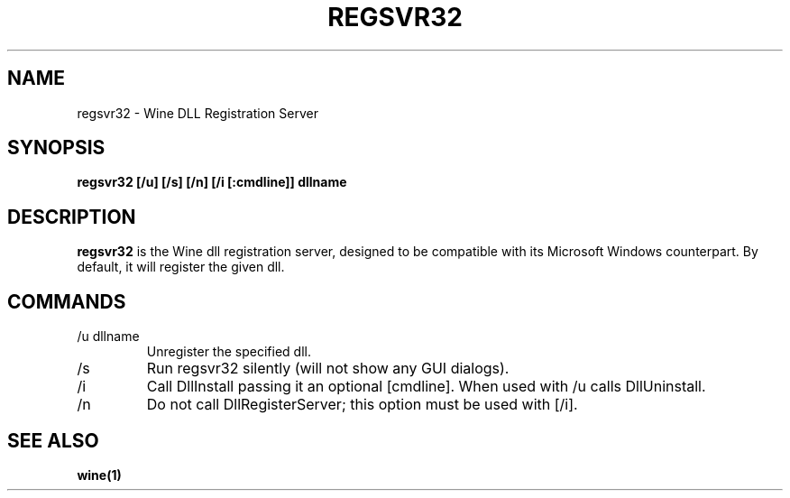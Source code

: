 .TH REGSVR32 1 "November 2010" "Wine 1.2.2" "Wine Programs"
.SH NAME
regsvr32 \- Wine DLL Registration Server
.SH SYNOPSIS
.BR "regsvr32 [/u] [/s] [/n] [/i [:cmdline]] dllname"
.SH DESCRIPTION
.B regsvr32
is the Wine dll registration server, designed to be compatible with its Microsoft Windows counterpart.
By default, it will register the given dll.
.SH COMMANDS
.IP "\fl/u dllname\fR"
Unregister the specified dll.
.IP "\fl/s\fR"
Run regsvr32 silently (will not show any GUI dialogs).
.IP "\fl/i\fR"
Call DllInstall passing it an optional [cmdline]. When used with /u calls DllUninstall.
.IP "\fl/n\fR"
Do not call DllRegisterServer; this option must be used with [/i].
.SH "SEE ALSO"
.BR wine(1)
